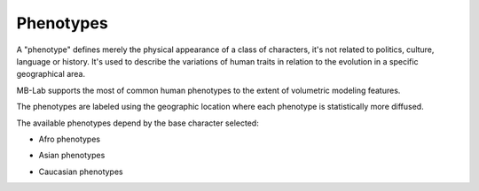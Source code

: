 Phenotypes
==========

A "phenotype" defines merely the physical appearance of a class of characters, it's not related to politics, culture, language or history. It's used to describe the variations of human traits in relation to the evolution in a specific geographical area.

MB-Lab supports the most of common human phenotypes to the extent of volumetric modeling features.

The phenotypes are labeled using the geographic location where each phenotype is statistically more diffused.

The available phenotypes depend by the base character selected:

* Afro phenotypes

.. image:: images/phenotype01.png

.. image:: images/phenotype02.png

.. image:: images/phenotype03.png

.. image:: images/phenotype04.png

* Asian phenotypes

.. image:: images/phenotype05.png

.. image:: images/phenotype06.png

.. image:: images/phenotype07.png

.. image:: images/phenotype08.png

.. image:: images/phenotype18.png

.. image:: images/phenotype09.png

.. image:: images/phenotype10.png

* Caucasian phenotypes

.. image:: images/phenotype11.png

.. image:: images/phenotype12.png

.. image:: images/phenotype13.png

.. image:: images/phenotype14.png

.. image:: images/phenotype15.png

.. image:: images/phenotype16.png

.. image:: images/phenotype17.png

